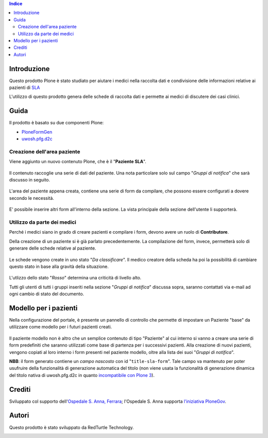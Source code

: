 .. contents:: **Indice**

Introduzione
============

Questo prodotto Plone è stato studiato per aiutare i medici nella raccolta dati e condivisione delle informazioni
relative ai pazienti di `SLA`__

__ http://it.wikipedia.org/wiki/Sclerosi_laterale_amiotrofica

L'utilizzo di questo prodotto genera delle schede di raccolta dati e permette ai medici di discutere dei casi
clinici.

Guida
=====

Il prodotto è basato su due componenti Plone:

* `PloneFormGen`__
* `uwosh.pfg.d2c`__

__ http://plone.org/products/ploneformgen
__ http://pypi.python.org/pypi/uwosh.pfg.d2c

Creazione dell'area paziente
----------------------------

Viene aggiunto un nuovo contenuto Plone, che è il "**Paziente SLA**".

.. figure:: http://blog.redturtle.it/pypi-images/ospfe.percorso_sla/ospfe.percorso_sla-0.1-01.png/image_preview
   :target: http://blog.redturtle.it/pypi-images/ospfe.percorso_sla/ospfe.percorso_sla-0.1-01.png

Il contenuto raccoglie una serie di dati del paziente. Una nota particolare solo sul campo "*Gruppi di notifica*"
che sarà discusso in seguito.

.. figure:: http://blog.redturtle.it/pypi-images/ospfe.percorso_sla/ospfe.percorso_sla-0.1-02.png/image_preview
   :target: http://blog.redturtle.it/pypi-images/ospfe.percorso_sla/ospfe.percorso_sla-0.1-02.png

L'area del paziente appena creata, contiene una serie di form da compilare, che possono essere configurati a dovere secondo le necessità.

.. figure:: http://blog.redturtle.it/pypi-images/ospfe.percorso_sla/ospfe.percorso_sla-0.1-03.png/image_preview
   :target: http://blog.redturtle.it/pypi-images/ospfe.percorso_sla/ospfe.percorso_sla-0.1-03.png

E' possibile inserire altri form all'interno della sezione. La vista principale della sezione dell'utente li
supporterà.

.. figure:: http://blog.redturtle.it/pypi-images/ospfe.percorso_sla/ospfe.percorso_sla-0.1-04.png/image_preview
   :target: http://blog.redturtle.it/pypi-images/ospfe.percorso_sla/ospfe.percorso_sla-0.1-04.png

Utilizzo da parte dei medici
----------------------------

Perché i medici siano in grado di creare pazienti e compilare i form, devono avere un ruolo di **Contributore**.

Della creazione di un paziente si è già parlato precedentemente. La compilazione del form, invece, permetterà solo di generare delle schede relative al paziente.

.. figure:: http://blog.redturtle.it/pypi-images/ospfe.percorso_sla/ospfe.percorso_sla-0.1-06.png/image_preview
   :target: http://blog.redturtle.it/pypi-images/ospfe.percorso_sla/ospfe.percorso_sla-0.1-06.png

Le schede vengono create in uno stato "*Da classificare*".
Il medico creatore della scheda ha poi la possibilità di cambiare questo stato in base alla gravità della situazione.

.. figure:: http://blog.redturtle.it/pypi-images/ospfe.percorso_sla/ospfe.percorso_sla-0.1-07.png/image_preview
   :target: http://blog.redturtle.it/pypi-images/ospfe.percorso_sla/ospfe.percorso_sla-0.1-07.png

L'utlizzo dello stato "*Rosso*" determina una criticità di livello alto.

Tutti gli utenti di tutti i gruppi inseriti nella sezione "*Gruppi di notifica*" discussa sopra,
saranno contattati via e-mail ad ogni cambio di stato del documento.

Modello per i pazienti
======================

Nella configurazione del portale, è presente un pannello di controllo che permette di impostare un Paziente "base" da utilizzare come modello per i futuri pazienti creati.

.. figure:: http://admin.blog.redturtle.it/pypi-images/ospfe.percorso_sla/ospfe.percorso_sla-settings.png/image_mini
   :target: http://admin.blog.redturtle.it/pypi-images/ospfe.percorso_sla/ospfe.percorso_sla-settings.png

Il paziente modello non è altro che un semplice contenuto di tipo "Paziente" al cui interno si vanno a creare una serie di form predefiniti che saranno utilizzati come base di partenza per i successivi pazienti.
Alla creazione di nuovi pazienti, vengono copiati al loro interno i form presenti nel paziente modello, oltre alla lista dei suoi "*Gruppi di notifica*".

**NBB**: il form generato contiene un *campo nascosto* con id "``title-sla-form``".
Tale campo va mantenuto per poter usufruire della funzionalità di generazione automatica del titolo
(non viene usata la funzionalità di generazione dinamica del titolo nativa di uwosh.pfg.d2c in quanto
`incompatibile con Plone 3`__).

__ https://github.com/collective/uwosh.pfg.d2c/issues/6

Crediti
=======

Sviluppato col supporto dell'`Ospedale S. Anna, Ferrara`__; l'Ospedale S. Anna supporta
`l'iniziativa PloneGov`__.

.. image:: http://www.ospfe.it/ospfe-logo.jpg
   :alt: OspFE logo

__ http://www.ospfe.it/
__ http://www.plonegov.it/

Autori
=======

Questo prodotto è stato sviluppato da RedTurtle Technology.

.. image:: http://www.redturtle.it/redturtle_banner.png
   :alt: RedTurtle Technology Site
   :target: http://www.redturtle.it/
